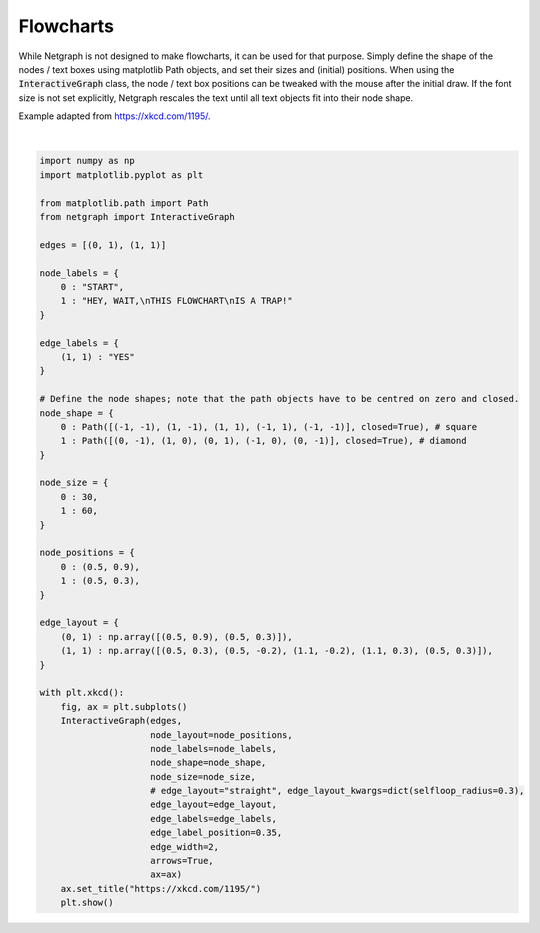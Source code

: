 
.. DO NOT EDIT.
.. THIS FILE WAS AUTOMATICALLY GENERATED BY SPHINX-GALLERY.
.. TO MAKE CHANGES, EDIT THE SOURCE PYTHON FILE:
.. "sphinx_gallery_output/plot_20_flowchart.py"
.. LINE NUMBERS ARE GIVEN BELOW.

.. only:: html

    .. note::
        :class: sphx-glr-download-link-note

        Click :ref:`here <sphx_glr_download_sphinx_gallery_output_plot_20_flowchart.py>`
        to download the full example code

.. rst-class:: sphx-glr-example-title

.. _sphx_glr_sphinx_gallery_output_plot_20_flowchart.py:


Flowcharts
==========

While Netgraph is not designed to make flowcharts, it can be used for
that purpose. Simply define the shape of the nodes / text boxes using
matplotlib Path objects, and set their sizes and (initial) positions.
When using the :code:`InteractiveGraph` class, the node / text box
positions can be tweaked with the mouse after the initial draw. If the
font size is not set explicitly, Netgraph rescales the text until all
text objects fit into their node shape.

Example adapted from https://xkcd.com/1195/.

.. GENERATED FROM PYTHON SOURCE LINES 17-71



.. image-sg:: /sphinx_gallery_output/images/sphx_glr_plot_20_flowchart_001.png
   :alt: https://xkcd.com/1195/
   :srcset: /sphinx_gallery_output/images/sphx_glr_plot_20_flowchart_001.png
   :class: sphx-glr-single-img


.. rst-class:: sphx-glr-script-out

 Out:

 .. code-block:: none

    /home/paul/src/netgraph/examples/plot_20_flowchart.py:70: UserWarning: FigureCanvasAgg is non-interactive, and thus cannot be shown
      plt.show()






|

.. code-block:: default

    import numpy as np
    import matplotlib.pyplot as plt

    from matplotlib.path import Path
    from netgraph import InteractiveGraph

    edges = [(0, 1), (1, 1)]

    node_labels = {
        0 : "START",
        1 : "HEY, WAIT,\nTHIS FLOWCHART\nIS A TRAP!"
    }

    edge_labels = {
        (1, 1) : "YES"
    }

    # Define the node shapes; note that the path objects have to be centred on zero and closed.
    node_shape = {
        0 : Path([(-1, -1), (1, -1), (1, 1), (-1, 1), (-1, -1)], closed=True), # square
        1 : Path([(0, -1), (1, 0), (0, 1), (-1, 0), (0, -1)], closed=True), # diamond
    }

    node_size = {
        0 : 30,
        1 : 60,
    }

    node_positions = {
        0 : (0.5, 0.9),
        1 : (0.5, 0.3),
    }

    edge_layout = {
        (0, 1) : np.array([(0.5, 0.9), (0.5, 0.3)]),
        (1, 1) : np.array([(0.5, 0.3), (0.5, -0.2), (1.1, -0.2), (1.1, 0.3), (0.5, 0.3)]),
    }

    with plt.xkcd():
        fig, ax = plt.subplots()
        InteractiveGraph(edges,
                         node_layout=node_positions,
                         node_labels=node_labels,
                         node_shape=node_shape,
                         node_size=node_size,
                         # edge_layout="straight", edge_layout_kwargs=dict(selfloop_radius=0.3),
                         edge_layout=edge_layout,
                         edge_labels=edge_labels,
                         edge_label_position=0.35,
                         edge_width=2,
                         arrows=True,
                         ax=ax)
        ax.set_title("https://xkcd.com/1195/")
        plt.show()


.. rst-class:: sphx-glr-timing

   **Total running time of the script:** ( 0 minutes  5.945 seconds)


.. _sphx_glr_download_sphinx_gallery_output_plot_20_flowchart.py:


.. only :: html

 .. container:: sphx-glr-footer
    :class: sphx-glr-footer-example



  .. container:: sphx-glr-download sphx-glr-download-python

     :download:`Download Python source code: plot_20_flowchart.py <plot_20_flowchart.py>`



  .. container:: sphx-glr-download sphx-glr-download-jupyter

     :download:`Download Jupyter notebook: plot_20_flowchart.ipynb <plot_20_flowchart.ipynb>`


.. only:: html

 .. rst-class:: sphx-glr-signature

    `Gallery generated by Sphinx-Gallery <https://sphinx-gallery.github.io>`_
